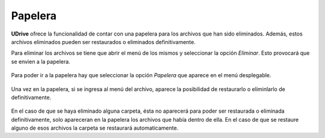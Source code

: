 Papelera
==========================================

**UDrive** ofrece la funcionalidad de contar con una papelera para los archivos que han sido eliminados. Además, estos archivos eliminados pueden ser restaurados o eliminados definitivamente.

Para eliminar los archivos se tiene que abrir el menú de los mismos y seleccionar la opción *Eliminar*. Esto provocará que se envien a la papelera.

.. figure:: _static/papelera/1.png
	:scale: 20
	:align: center

Para poder ir a la papelera hay que seleccionar la opción *Papelera* que aparece en el menú desplegable.

.. figure:: _static/papelera/2.png
	:scale: 20
	:align: center
 
Una vez en la papelera, si se ingresa al menú del archivo, aparece la posibilidad de restaurarlo o eliminlarlo de definitivamente.

.. figure:: _static/papelera/3.png
	:scale: 20
	:align: center

En el caso de que se haya eliminado alguna carpeta, ésta no aparecerá para poder ser restaurada o eliminada definitivamente, solo apareceran en la papelera los archivos que había dentro de ella. En el caso de que se restaure alguno de esos archivos la carpeta se restaurará automaticamente.